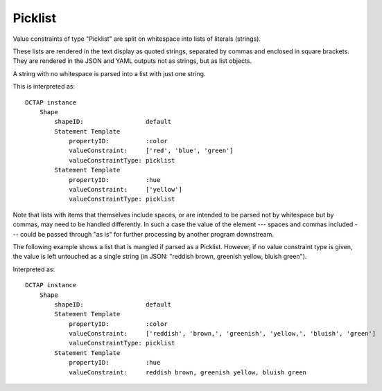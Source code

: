 .. _elem_valueConstraintType_picklist:

Picklist
^^^^^^^^

Value constraints of type "Picklist" are split on whitespace into lists of literals (strings).

These lists are rendered in the text display as quoted strings, separated by commas and enclosed in square brackets. They are rendered in the JSON and YAML outputs not as strings, but as list objects.

A string with no whitespace is parsed into a list with just one string.

.. csv-table:: 
   :file: picklist.csv
   :header-rows: 1

This is interpreted as::

    DCTAP instance
        Shape
            shapeID:                 default
            Statement Template
                propertyID:          :color
                valueConstraint:     ['red', 'blue', 'green']
                valueConstraintType: picklist
            Statement Template
                propertyID:          :hue
                valueConstraint:     ['yellow']
                valueConstraintType: picklist

Note that lists with items that themselves include spaces, or are intended to be parsed not by whitespace but by commas, may need to be handled differently. In such a case the value of the element --- spaces and commas included --- could be passed through "as is" for further processing by another program downstream.

The following example shows a list that is mangled if parsed as a Picklist. However, if no value constraint type is given, the value is left untouched as a single string (in JSON: "reddish brown, greenish yellow, bluish green").

.. csv-table:: 
   :file: picklist_with_commas.csv
   :header-rows: 1

Interpreted as::

    DCTAP instance
        Shape
            shapeID:                 default
            Statement Template
                propertyID:          :color
                valueConstraint:     ['reddish', 'brown,', 'greenish', 'yellow,', 'bluish', 'green']
                valueConstraintType: picklist
            Statement Template
                propertyID:          :hue
                valueConstraint:     reddish brown, greenish yellow, bluish green
